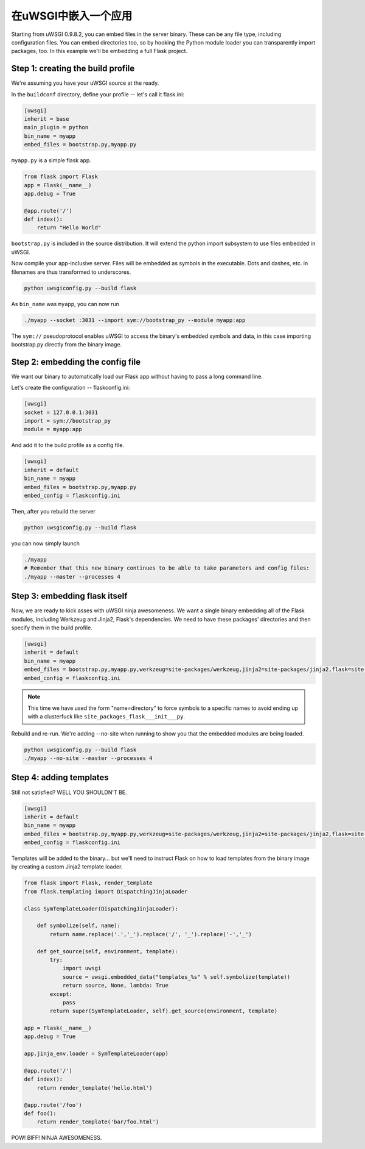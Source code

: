 在uWSGI中嵌入一个应用
=================================

Starting from uWSGI 0.9.8.2, you can embed files in the server binary. These
can be any file type, including configuration files.  You can embed directories
too, so by hooking the Python module loader you can transparently import
packages, too.  In this example we'll be embedding a full Flask project.

Step 1: creating the build profile
----------------------------------

We're assuming you have your uWSGI source at the ready.

In the ``buildconf`` directory, define your profile -- let's call it flask.ini:

.. code-block:: ini

    [uwsgi]
    inherit = base
    main_plugin = python
    bin_name = myapp
    embed_files = bootstrap.py,myapp.py

``myapp.py`` is a simple flask app.

.. code-block:: py

    from flask import Flask
    app = Flask(__name__)
    app.debug = True
    
    @app.route('/')
    def index():
        return "Hello World"

``bootstrap.py`` is included in the source distribution. It will extend the python import subsystem to use files embedded in uWSGI.

Now compile your app-inclusive server. Files will be embedded as symbols in the
executable. Dots and dashes, etc. in filenames are thus transformed to
underscores.

.. code-block:: xxx

    python uwsgiconfig.py --build flask

As ``bin_name`` was ``myapp``, you can now run

.. code-block:: sh

    ./myapp --socket :3031 --import sym://bootstrap_py --module myapp:app

The ``sym://`` pseudoprotocol enables uWSGI to access the binary's embedded
symbols and data, in this case importing bootstrap.py directly from the binary
image.

Step 2: embedding the config file
---------------------------------

We want our binary to automatically load our Flask app without having to pass a long command line.

Let's create the configuration -- flaskconfig.ini:

.. code-block:: ini

    [uwsgi]
    socket = 127.0.0.1:3031
    import = sym://bootstrap_py
    module = myapp:app

And add it to the build profile as a config file.

.. code-block:: ini

    [uwsgi]
    inherit = default
    bin_name = myapp
    embed_files = bootstrap.py,myapp.py
    embed_config = flaskconfig.ini

Then, after you rebuild the server

.. code-block:: sh

    python uwsgiconfig.py --build flask

you can now simply launch

.. code-block:: sh

    ./myapp
    # Remember that this new binary continues to be able to take parameters and config files:
    ./myapp --master --processes 4

Step 3: embedding flask itself
------------------------------

Now, we are ready to kick asses with uWSGI ninja awesomeness.  We want a single
binary embedding all of the Flask modules, including Werkzeug and Jinja2,
Flask's dependencies.  We need to have these packages' directories and then
specify them in the build profile.

.. code-block:: ini

    [uwsgi]
    inherit = default
    bin_name = myapp
    embed_files = bootstrap.py,myapp.py,werkzeug=site-packages/werkzeug,jinja2=site-packages/jinja2,flask=site-packages/flask
    embed_config = flaskconfig.ini

.. note:: This time we have used the form "name=directory" to force symbols to
   a specific names to avoid ending up with a clusterfuck like
   ``site_packages_flask___init___py``.

Rebuild and re-run. We're adding --no-site when running to show you that the
embedded modules are being loaded.

.. code-block:: sh

    python uwsgiconfig.py --build flask
    ./myapp --no-site --master --processes 4

Step 4: adding templates
------------------------

Still not satisfied? WELL YOU SHOULDN'T BE.

.. code-block:: ini

    [uwsgi]
    inherit = default
    bin_name = myapp
    embed_files = bootstrap.py,myapp.py,werkzeug=site-packages/werkzeug,jinja2=site-packages/jinja2,flask=site-packages/flask,templates
    embed_config = flaskconfig.ini

Templates will be added to the binary... but we'll need to instruct Flask on
how to load templates from the binary image by creating a custom Jinja2
template loader.

.. code-block:: py

    from flask import Flask, render_template
    from flask.templating import DispatchingJinjaLoader
    
    class SymTemplateLoader(DispatchingJinjaLoader):
    
        def symbolize(self, name):
            return name.replace('.','_').replace('/', '_').replace('-','_')
    
        def get_source(self, environment, template):
            try:
                import uwsgi
                source = uwsgi.embedded_data("templates_%s" % self.symbolize(template))
                return source, None, lambda: True
            except:
                pass
            return super(SymTemplateLoader, self).get_source(environment, template)
    
    app = Flask(__name__)
    app.debug = True
    
    app.jinja_env.loader = SymTemplateLoader(app)
    
    @app.route('/')
    def index():
        return render_template('hello.html')
    
    @app.route('/foo')
    def foo():
        return render_template('bar/foo.html')

POW! BIFF! NINJA AWESOMENESS.
